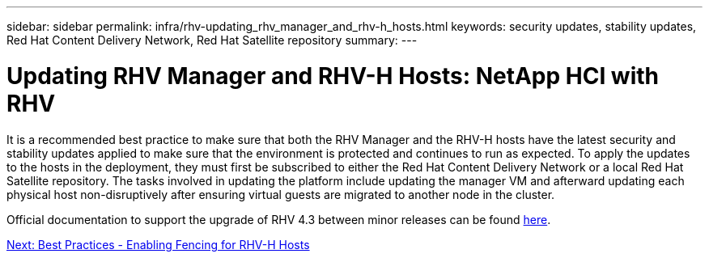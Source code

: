 ---
sidebar: sidebar
permalink: infra/rhv-updating_rhv_manager_and_rhv-h_hosts.html
keywords: security updates, stability updates, Red Hat Content Delivery Network, Red Hat Satellite repository
summary:
---

= Updating RHV Manager and RHV-H Hosts: NetApp HCI with RHV
:hardbreaks:
:nofooter:
:icons: font
:linkattrs:
:imagesdir: ./../media/

//
// This file was created with NDAC Version 0.9 (June 4, 2020)
//
// 2020-06-25 14:26:00.225899
//

[.lead]

It is a recommended best practice to make sure that both the RHV Manager and the RHV-H hosts have the latest security and stability updates applied to make sure that the environment is protected and continues to run as expected. To apply the updates to the hosts in the deployment, they must first be subscribed to either the Red Hat Content Delivery Network or a local Red Hat Satellite repository. The tasks involved in updating the platform include updating the manager VM and afterward updating each physical host non-disruptively after ensuring virtual guests are migrated to another node in the cluster.

Official documentation to support the upgrade of RHV 4.3 between minor releases can be found https://access.redhat.com/documentation/en-us/red_hat_virtualization/4.3/html-single/upgrade_guide/index[here^].

link:rhv-enabling_fencing_for_rhv-h_hosts.html[Next: Best Practices - Enabling Fencing for RHV-H Hosts]
